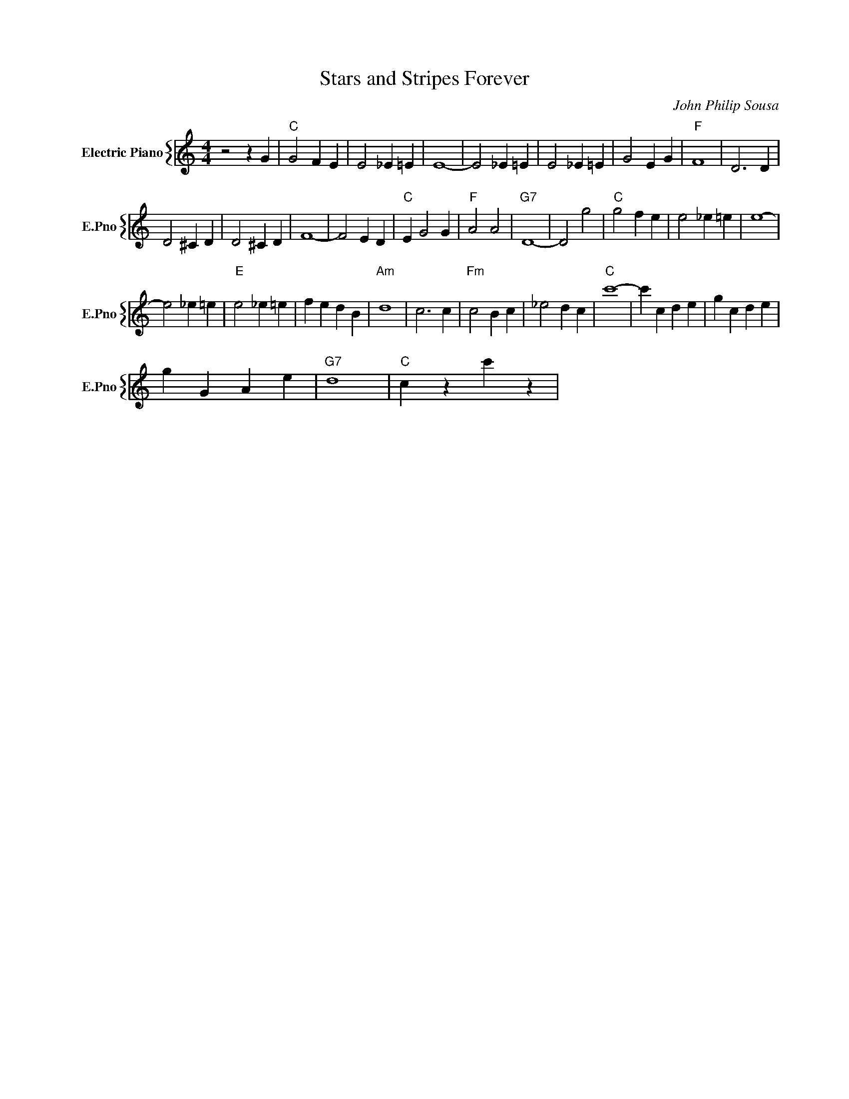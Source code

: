 X:1
T:Stars and Stripes Forever
C:John Philip Sousa
%%score { 1 }
L:1/4
M:4/4
I:linebreak $
K:C
V:1 treble nm="Electric Piano" snm="E.Pno"
V:1
 z2 z G |"C" G2 F E | E2 _E =E | E4- | E2 _E =E | E2 _E =E | G2 E G |"F" F4 | D3 D |$ D2 ^C D | %10
 D2 ^C D | F4- | F2 E D |"C" E G2 G |"F" A2 A2 |"G7" D4- | D2 g2 |"C" g2 f e | e2 _e =e | e4- |$ %20
 e2 _e =e |"E" e2 _e =e | f e d B |"Am" d4 | c3 c |"Fm" c2 B c | _e2 d c |"C" c'4- | c' c d e | %29
 g c d e |$ g G A e |"G7" d4 |"C" c z c' z | %33
